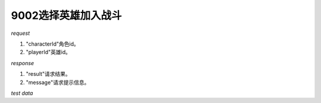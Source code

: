 9002选择英雄加入战斗
====================

*request*

.. code-block:: json
   :linenos:

    {
        "characterId": 1,
        "playerId": 1
    }

#. "characterId"角色id。
#. "playerId"英雄id。

*response*

.. code-block:: json
   :linenos:

    {
        "result": true,
        "message": "xxx"
    }

#. "result"请求结果。
#. "message"请求提示信息。

*test data*

.. code-block:: json
   :linenos:

   {
      "characterId": 1,
      "playerId": 1000001
   }

.. code-block:: json
   :linenos:

   {
      "characterId": 2,
     "playerId": 1000003
   }
